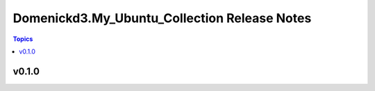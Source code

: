 =============================================
Domenickd3.My_Ubuntu_Collection Release Notes
=============================================

.. contents:: Topics


v0.1.0
======
